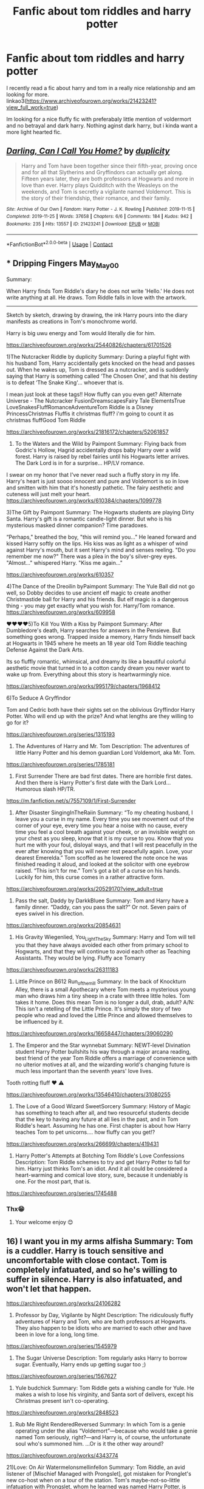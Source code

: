 #+TITLE: Fanfic about tom riddles and harry potter

* Fanfic about tom riddles and harry potter
:PROPERTIES:
:Author: noob_360
:Score: 2
:DateUnix: 1603559517.0
:DateShort: 2020-Oct-24
:FlairText: Request
:END:
I recently read a fic about harry and tom in a really nice relationship and am looking for more. linkao3([[https://www.archiveofourown.org/works/21423241?view_full_work=true]])

Im looking for a nice fluffy fic with preferabaly little mention of voldermort and no betrayal and dark harry. Nothing aginst dark harry, but i kinda want a more light hearted fic.


** [[https://archiveofourown.org/works/21423241][*/Darling, Can I Call You Home?/*]] by [[https://www.archiveofourown.org/users/duplicity/pseuds/duplicity][/duplicity/]]

#+begin_quote
  Harry and Tom have been together since their fifth-year, proving once and for all that Slytherins and Gryffindors can actually get along. Fifteen years later, they are both professors at Hogwarts and more in love than ever. Harry plays Quidditch with the Weasleys on the weekends, and Tom is secretly a vigilante named Voldemort. This is the story of their friendship, their romance, and their family.
#+end_quote

^{/Site/:} ^{Archive} ^{of} ^{Our} ^{Own} ^{*|*} ^{/Fandom/:} ^{Harry} ^{Potter} ^{-} ^{J.} ^{K.} ^{Rowling} ^{*|*} ^{/Published/:} ^{2019-11-15} ^{*|*} ^{/Completed/:} ^{2019-11-25} ^{*|*} ^{/Words/:} ^{37658} ^{*|*} ^{/Chapters/:} ^{6/6} ^{*|*} ^{/Comments/:} ^{184} ^{*|*} ^{/Kudos/:} ^{942} ^{*|*} ^{/Bookmarks/:} ^{235} ^{*|*} ^{/Hits/:} ^{13557} ^{*|*} ^{/ID/:} ^{21423241} ^{*|*} ^{/Download/:} ^{[[https://archiveofourown.org/downloads/21423241/Darling%20Can%20I%20Call%20You.epub?updated_at=1597543219][EPUB]]} ^{or} ^{[[https://archiveofourown.org/downloads/21423241/Darling%20Can%20I%20Call%20You.mobi?updated_at=1597543219][MOBI]]}

--------------

*FanfictionBot*^{2.0.0-beta} | [[https://github.com/FanfictionBot/reddit-ffn-bot/wiki/Usage][Usage]] | [[https://www.reddit.com/message/compose?to=tusing][Contact]]
:PROPERTIES:
:Author: FanfictionBot
:Score: 1
:DateUnix: 1603559536.0
:DateShort: 2020-Oct-24
:END:


** *** Dripping Fingers May_May_0_0

Summary:

When Harry finds Tom Riddle's diary he does not write 'Hello.' He does not write anything at all. He draws. Tom Riddle falls in love with the artwork.

--------------

Sketch by sketch, drawing by drawing, the ink Harry pours into the diary manifests as creations in Tom's monochrome world.

Harry is big uwu energy and Tom would literally die for him.

[[https://archiveofourown.org/works/25440826/chapters/61701526]]

1)The Nutcracker Riddle by duplicity Summary: During a playful fight with his husband Tom, Harry accidentally gets knocked on the head and passes out. When he wakes up, Tom is dressed as a nutcracker, and is suddenly saying that Harry is something called ‘The Chosen One', and that his destiny is to defeat ‘The Snake King'... whoever that is.

I mean just look at these tags!! How fluffy can you even get? Alternate Universe - The Nutcracker FusionDreamscapesFairy Tale ElementsTrue LoveSnakesFluffRomanceAdventureTom Riddle is a Disney PrincessChristmas Fluffis it christmas fluff? i'm going to count it as christmas fluffGood Tom Riddle

[[https://archiveofourown.org/works/21816172/chapters/52061857]]

2) To the Waters and the Wild by Paimpont Summary: Flying back from Godric's Hollow, Hagrid accidentally drops baby Harry over a wild forest. Harry is raised by rebel fairies until his Hogwarts letter arrives. The Dark Lord is in for a surprise... HP/LV romance.

I swear on my honor that I've never read such a fluffy story in my life. Harry's heart is just soooo innocent and pure and Voldemort is so in love and smitten with him that it's honestly pathetic. The fairy aesthetic and cuteness will just melt your heart. [[https://archiveofourown.org/works/610384/chapters/1099778]]

3)The Gift by Paimpont Summary: The Hogwarts students are playing Dirty Santa. Harry's gift is a romantic candle-light dinner. But who is his mysterious masked dinner companion? Time paradoxes.

“Perhaps," breathed the boy, "this will remind you..." He leaned forward and kissed Harry softly on the lips. His kiss was as light as a whisper of wind against Harry's mouth, but it sent Harry's mind and senses reeling. "Do you remember me now?" There was a plea in the boy's silver-grey eyes. "Almost..." whispered Harry. "Kiss me again..."

[[https://archiveofourown.org/works/610357]]

4)The Dance of the Dreoilin byPaimpont Summary: The Yule Ball did not go well, so Dobby decides to use ancient elf magic to create another Christmastide ball for Harry and his friends. But elf magic is a dangerous thing - you may get exactly what you wish for. Harry/Tom romance. [[https://archiveofourown.org/works/609958]]

♥️♥️♥️♥️5)To Kill You With a Kiss by Paimpont Summary: After Dumbledore's death, Harry searches for answers in the Pensieve. But something goes wrong. Trapped inside a memory, Harry finds himself back at Hogwarts in 1945 where he meets an 18 year old Tom Riddle teaching Defense Against the Dark Arts.

Its so fluffly romantic, whimsical, and dreamy its like a beautiful colorful aesthetic movie that turned in to a cotton candy dream you never want to wake up from. Everything about this story is heartwarmingly nice.

[[https://archiveofourown.org/works/995179/chapters/1968412]]

6)To Seduce A Gryffindor

Tom and Cedric both have their sights set on the oblivious Gryffindor Harry Potter. Who will end up with the prize? And what lengths are they willing to go for it?

[[https://archiveofourown.org/series/1315193]]

7) The Adventures of Harry and Mr. Tom Description: The adventures of little Harry Potter and his demon guardian Lord Voldemort, aka Mr. Tom.

[[https://archiveofourown.org/series/1785181]]

8) First Surrender There are bad first dates. There are horrible first dates. And then there is Harry Potter's first date with the Dark Lord... Humorous slash HP/TR.

[[https://m.fanfiction.net/s/7557109/1/First-Surrender]]

9) After Disaster SingingInTheRaiin Summary: “To my cheating husband, I leave you a curse in my name. Every time you see movement out of the corner of your eye, every time you hear a noise with no cause, every time you feel a cool breath against your cheek, or an invisible weight on your chest as you sleep, know that it is my curse to you. Know that you hurt me with your foul, disloyal ways, and that I will rest peacefully in the ever after knowing that you will never rest peacefully again. Love, your dearest Emerelda.” Tom scoffed as he lowered the note once he was finished reading it aloud, and looked at the solicitor with one eyebrow raised. “This isn't for me.” Tom's got a bit of a curse on his hands. Luckily for him, this curse comes in a rather attractive form.

[[https://archiveofourown.org/works/20529170?view_adult=true]]

10) Pass the salt, Daddy by DarkkBluee Summary: Tom and Harry have a family dinner.  “Daddy, can you pass the salt?” Or not. Seven pairs of eyes swivel in his direction.

[[https://archiveofourown.org/works/20854631]]

11) His Gravity Wiegenlied, You_Light_The_Sky Summary: Harry and Tom will tell you that they have always avoided each other from primary school to Hogwarts, and that they will continue to avoid each other as Teaching Assistants. They would be lying. Fluffy ace Tomarry

[[https://archiveofourown.org/works/26311183]]

12) Little Prince on B612 Run_of_the_mill Summary: In the back of Knockturn Alley, there is a small Apothecary where Tom meets a mysterious young man who draws him a tiny sheep in a crate with three little holes. Tom takes it home. Does this mean Tom is no longer a dull, drab, adult? A/N: This isn't a retelling of the Little Prince. It's simply the story of two people who read and loved the Little Prince and allowed themselves to be influenced by it.

[[https://archiveofourown.org/works/16658447/chapters/39060290]]

13) The Emperor and the Star wynnebat Summary: NEWT-level Divination student Harry Potter bullshits his way through a major arcana reading, best friend of the year Tom Riddle offers a marriage of convenience with no ulterior motives at all, and the wizarding world's changing future is much less important than the seventh years' love lives.

Tooth rotting fluff ❤️ ⚠️

[[https://archiveofourown.org/works/13546410/chapters/31080255]]

14) The Love of a Good Wizard SweetSorcery Summary: History of Magic has something to teach after all, and two resourceful students decide that the key to having any future at all lies in the past, and in Tom Riddle's heart. Assuming he has one. First chapter is about how Harry teaches Tom to pet unicorns.... how fluffy can you get!?

[[https://archiveofourown.org/works/266699/chapters/419431]]

15) Harry Potter's Attempts at Botching Tom Riddle's Love Confessions Description: Tom Riddle schemes to try and get Harry Potter to fall for him. Harry just thinks Tom's an idiot. And it all could be considered a heart-warming and comical love story, sure, because it undeniably is one. For the most part, that is.

[[https://archiveofourown.org/series/1745488]]
:PROPERTIES:
:Author: gertrude-robinson
:Score: 1
:DateUnix: 1603580106.0
:DateShort: 2020-Oct-25
:END:

*** Thx😁
:PROPERTIES:
:Author: noob_360
:Score: 2
:DateUnix: 1603608328.0
:DateShort: 2020-Oct-25
:END:

**** Your welcome enjoy 😊
:PROPERTIES:
:Author: gertrude-robinson
:Score: 1
:DateUnix: 1603614592.0
:DateShort: 2020-Oct-25
:END:


** 16) I want you in my arms alfisha Summary: Tom is a cuddler. Harry is touch sensitive and uncomfortable with close contact. Tom is completely infatuated, and so he's willing to suffer in silence. Harry is also infatuated, and won't let that happen.

[[https://archiveofourown.org/works/24106282]]

17) Professor by Day, Vigilante by Night Description: The ridiculously fluffy adventures of Harry and Tom, who are both professors at Hogwarts. They also happen to be idiots who are married to each other and have been in love for a long, long time.

[[https://archiveofourown.org/series/1545979]]

18) The Sugar Universe Description: Tom regularly asks Harry to borrow sugar. Eventually, Harry ends up getting sugar too ;)

[[https://archiveofourown.org/series/1567627]]

19) Yule budchick Summary: Tom Riddle gets a wishing candle for Yule. He makes a wish to lose his virginity, and Santa sort of delivers, except his Christmas present isn't co-operating.

[[https://archiveofourown.org/works/2848523]]

20) Rub Me Right RenderedReversed Summary: In which Tom is a genie operating under the alias “Voldemort”---because who would take a genie named Tom seriously, right?---and Harry is, of course, the unfortunate soul who's summoned him. ...Or is it the other way around?

[[https://archiveofourown.org/works/4343774]]

21)Love: On Air Watermelonsmellinfellon Summary: Tom Riddle, an avid listener of [Mischief Managed with Prongslet], got mistaken for Pronglet's new co-host when on a tour of the station. Tom's maybe-not-so-little infatuation with Prongslet, whom he learned was named Harry Potter, is obvious to everyone but Harry. Even the listeners think they're together! How far will Tom be willing to go to pursue the man of his dreams? [[https://archiveofourown.org/works/14289276/chapters/32962848]]

22) Hmm Wolven_Spirits Summary: Harry is a hummingbird animagus. Tom opens a flower shop just to attract his attention.

[[https://archiveofourown.org/works/20168224]]

23) A Hand Like Sunshine Wolven_Spirits Summary: Nagini has been acting suspiciously. Lord Voldemort is just there to make sure she's okay. He has absolutely no interest in Harry Potter. Really.

[[https://archiveofourown.org/works/18112328/chapters/42817919]]

24) Three sugars and a splash of daddy, please aroundloafofbread, Wolven_Spirits Summary: After graduating from Hogwarts, Tom Riddle is struggling to make his way up in the world. Enter Harry Potter, a man who is more than happy to spoil him as if money means nothing. Tom is determined to figure out what Harry's game is. Because no one is that kind and generous without wanting something in return... right?

[[https://archiveofourown.org/works/20566796/chapters/48822818]]

All of these stories are fluffy to the core no dark Harry heartwarming and tingly all the way with my favorite being ♥️♥️♥️ To kill you with a kiss

Ps- I know you said no Voldemort but I cannot in good conscience not recommend you this hilarious, fluffy, and shmexy storyyy

Heir Apparent MonsieurClavier Summary: When a Voldemort in his thirties encounters a time-travelling, seventeen-year-old Harry Potter, he makes a dangerous---and hilarious---assumption. He assumes that Harry is his son. And his son, of course, deserves the very best.

[[https://archiveofourown.org/works/25010857/chapters/60562639]]
:PROPERTIES:
:Author: gertrude-robinson
:Score: 1
:DateUnix: 1603580144.0
:DateShort: 2020-Oct-25
:END:

*** Thx 😁. Im okay with voldemort. Its just cos he usually bring up the uhh more serious and depressing? isues.
:PROPERTIES:
:Author: noob_360
:Score: 2
:DateUnix: 1603608405.0
:DateShort: 2020-Oct-25
:END:

**** I totally agree with you that's why I usually avoid it too but heir apparent is so funny and sweet I swear to you! I don't like angsty darkness
:PROPERTIES:
:Author: gertrude-robinson
:Score: 1
:DateUnix: 1603614668.0
:DateShort: 2020-Oct-25
:END:


** Try [[/r/HPSlashFic][r/HPSlashFic]] as well!

linkao3(Don't Fuck with Florists They'll Fuck You Up)
:PROPERTIES:
:Author: sailingg
:Score: 1
:DateUnix: 1603693331.0
:DateShort: 2020-Oct-26
:END:

*** [[https://archiveofourown.org/works/7769080][*/Don't Fuck With Florists (They'll Fuck You Up)/*]] by [[https://www.archiveofourown.org/users/MayMarlow/pseuds/MayMarlow/users/sihaya/pseuds/sihaya/users/yelancc/pseuds/yelancc][/MayMarlowsihayayelancc/]]

#+begin_quote
  Unsatisfied with his post-war life, Harry decides to get to the root of all of his problems when that root was still working at Borgin and Burkes shop in the late 40s. He's the Master of Death, damn it, he can do what he wants for once in his life.Tom Riddle isn't particularly happy about working at a small, dingy shop for magical artifacts, no matter how interesting those artifacts are. He's even less happy when an insufferable stranger sets up the most obnoxious flower shop right across the street.What follows would be a romantic comedy, if it weren't for politics.
#+end_quote

^{/Site/:} ^{Archive} ^{of} ^{Our} ^{Own} ^{*|*} ^{/Fandom/:} ^{Harry} ^{Potter} ^{-} ^{J.} ^{K.} ^{Rowling} ^{*|*} ^{/Published/:} ^{2016-08-14} ^{*|*} ^{/Words/:} ^{13944} ^{*|*} ^{/Chapters/:} ^{1/1} ^{*|*} ^{/Comments/:} ^{590} ^{*|*} ^{/Kudos/:} ^{16106} ^{*|*} ^{/Bookmarks/:} ^{4052} ^{*|*} ^{/Hits/:} ^{138119} ^{*|*} ^{/ID/:} ^{7769080} ^{*|*} ^{/Download/:} ^{[[https://archiveofourown.org/downloads/7769080/Dont%20Fuck%20With%20Florists.epub?updated_at=1602585265][EPUB]]} ^{or} ^{[[https://archiveofourown.org/downloads/7769080/Dont%20Fuck%20With%20Florists.mobi?updated_at=1602585265][MOBI]]}

--------------

*FanfictionBot*^{2.0.0-beta} | [[https://github.com/FanfictionBot/reddit-ffn-bot/wiki/Usage][Usage]] | [[https://www.reddit.com/message/compose?to=tusing][Contact]]
:PROPERTIES:
:Author: FanfictionBot
:Score: 2
:DateUnix: 1603693355.0
:DateShort: 2020-Oct-26
:END:

**** Thanks😁
:PROPERTIES:
:Author: noob_360
:Score: 1
:DateUnix: 1603701435.0
:DateShort: 2020-Oct-26
:END:
